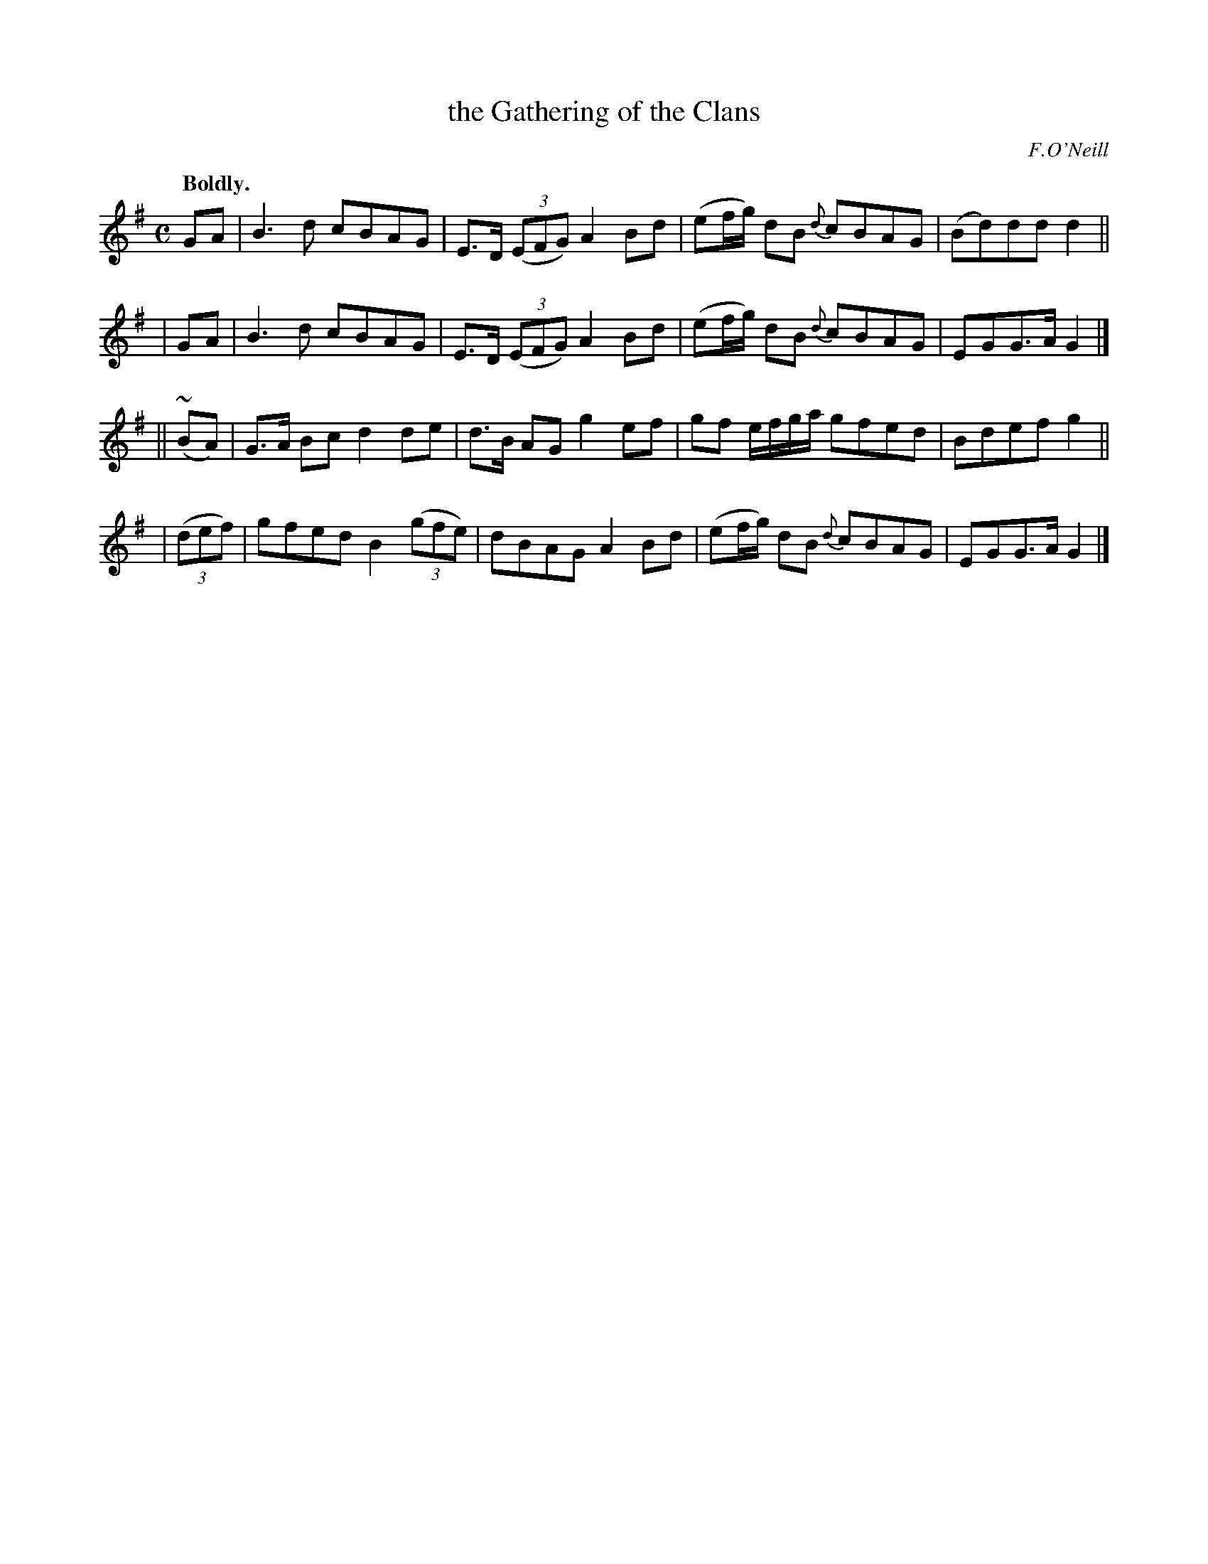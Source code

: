 X: 352
T: the Gathering of the Clans
R: march, air
%S: s:4 b:16(4+4+4+4)
B: O'Neill's 1850 #352
O: F.O'Neill
N: Ornament (~) is a mordent.
Z: Chris Falt, cfalt@trytel.com
Q: "Boldly."
M: C
L: 1/8
K: G
      GA  | B3d cBAG | E>D ((3EFG) A2Bd | (ef/g/) dB {d}cBAG | (Bd)dd d2 ||
|     GA  | B3d cBAG | E>D ((3EFG) A2Bd | (ef/g/) dB {d}cBAG | EGG>A G2 |]
||  (~BA) | G>A Bc d2de | d>B AG g2ef | gf e/f/g/a/ gfed | Bdef g2 ||
| ((3def) | gfed B2((3gfe) | dBAG A2Bd | (ef/g/) dB {d}cBAG | EGG>A G2 |]
